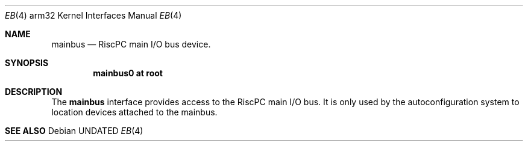 .\"	$OpenBSD: mainbus.4,v 1.1 1996/04/22 01:27:53 deraadt Exp $
.\"
.\" Copyright (c) 1995 Mark Brinicombe
.\" All rights reserved.
.\"
.\" Redistribution and use in source and binary forms, with or without
.\" modification, are permitted provided that the following conditions
.\" are met:
.\" 1. Redistributions of source code must retain the above copyright
.\"    notice, this list of conditions and the following disclaimer.
.\" 2. Redistributions in binary form must reproduce the above copyright
.\"    notice, this list of conditions and the following disclaimer in the
.\"    documentation and/or other materials provided with the distribution.
.\" 3. All advertising materials mentioning features or use of this software
.\"    must display the following acknowledgement:
.\"      This product includes software developed by Mark Brinicombe.
.\" 3. The name of the author may not be used to endorse or promote products
.\"    derived from this software without specific prior written permission
.\"
.\" THIS SOFTWARE IS PROVIDED BY THE AUTHOR ``AS IS'' AND ANY EXPRESS OR
.\" IMPLIED WARRANTIES, INCLUDING, BUT NOT LIMITED TO, THE IMPLIED WARRANTIES
.\" OF MERCHANTABILITY AND FITNESS FOR A PARTICULAR PURPOSE ARE DISCLAIMED.
.\" IN NO EVENT SHALL THE AUTHOR BE LIABLE FOR ANY DIRECT, INDIRECT,
.\" INCIDENTAL, SPECIAL, EXEMPLARY, OR CONSEQUENTIAL DAMAGES (INCLUDING, BUT
.\" NOT LIMITED TO, PROCUREMENT OF SUBSTITUTE GOODS OR SERVICES; LOSS OF USE,
.\" DATA, OR PROFITS; OR BUSINESS INTERRUPTION) HOWEVER CAUSED AND ON ANY
.\" THEORY OF LIABILITY, WHETHER IN CONTRACT, STRICT LIABILITY, OR TORT
.\" (INCLUDING NEGLIGENCE OR OTHERWISE) ARISING IN ANY WAY OUT OF THE USE OF
.\" THIS SOFTWARE, EVEN IF ADVISED OF THE POSSIBILITY OF SUCH DAMAGE.
.\"
.Dd
.Dt EB 4 arm32
.Os
.Sh NAME
.Nm mainbus
.Nd RiscPC main I/O bus device.
.Sh SYNOPSIS
.Cd "mainbus0 at root"
.Sh DESCRIPTION
The
.Nm
interface provides access to the RiscPC main I/O bus. It is only used
by the autoconfiguration system to location devices attached to the mainbus.
.Sh SEE ALSO
